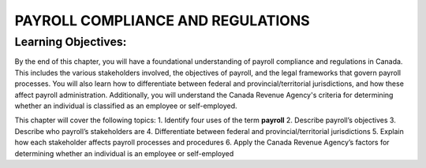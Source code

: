 ##################################
PAYROLL COMPLIANCE AND REGULATIONS
##################################

Learning Objectives:
--------------------

By the end of this chapter, you will have a foundational understanding of payroll compliance and regulations in Canada. 
This includes the various stakeholders involved, the objectives of payroll, and the legal frameworks that govern payroll processes. 
You will also learn how to differentiate between federal and provincial/territorial jurisdictions, and how these affect payroll administration. 
Additionally, you will understand the Canada Revenue Agency's criteria for determining whether an individual is classified as an employee or self-employed.

This chapter will cover the following topics:
1. Identify four uses of the term **payroll**
2. Describe payroll’s objectives
3. Describe who payroll’s stakeholders are
4. Differentiate between federal and provincial/territorial jurisdictions
5. Explain how each stakeholder affects payroll processes and procedures
6. Apply the Canada Revenue Agency’s factors for determining whether an
individual is an employee or self-employed